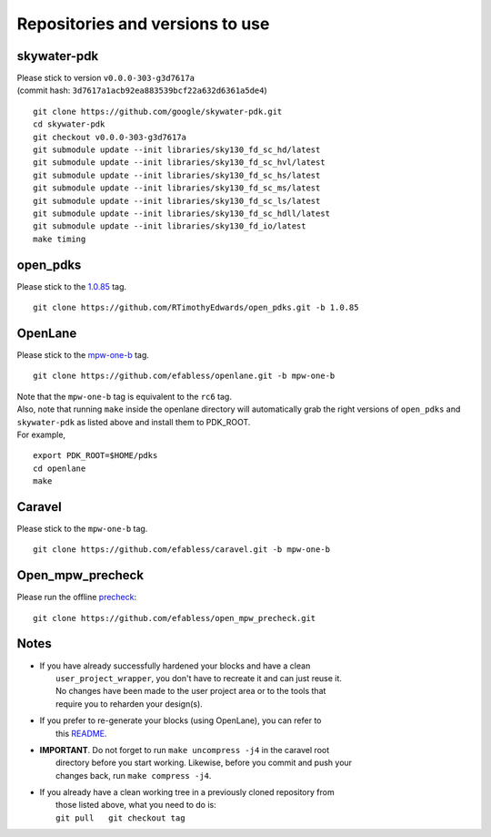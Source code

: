 .. raw:: html

   <!---
   # SPDX-FileCopyrightText: 2020 Efabless Corporation
   #
   # Licensed under the Apache License, Version 2.0 (the "License");
   # you may not use this file except in compliance with the License.
   # You may obtain a copy of the License at
   #
   #      http://www.apache.org/licenses/LICENSE-2.0
   #
   # Unless required by applicable law or agreed to in writing, software
   # distributed under the License is distributed on an "AS IS" BASIS,
   # WITHOUT WARRANTIES OR CONDITIONS OF ANY KIND, either express or implied.
   # See the License for the specific language governing permissions and
   # limitations under the License.
   #
   # SPDX-License-Identifier: Apache-2.0
   -->

.. _tool-versioning:

Repositories and versions to use
================================

skywater-pdk
------------

| Please stick to version ``v0.0.0-303-g3d7617a``
| (commit hash: ``3d7617a1acb92ea883539bcf22a632d6361a5de4``)

::

    git clone https://github.com/google/skywater-pdk.git
    cd skywater-pdk
    git checkout v0.0.0-303-g3d7617a
    git submodule update --init libraries/sky130_fd_sc_hd/latest
    git submodule update --init libraries/sky130_fd_sc_hvl/latest
    git submodule update --init libraries/sky130_fd_sc_hs/latest
    git submodule update --init libraries/sky130_fd_sc_ms/latest
    git submodule update --init libraries/sky130_fd_sc_ls/latest
    git submodule update --init libraries/sky130_fd_sc_hdll/latest
    git submodule update --init libraries/sky130_fd_io/latest
    make timing

open\_pdks
----------

Please stick to the
`1.0.85 <https://github.com/RTimothyEdwards/open_pdks/tree/1.0.85>`__
tag.

::

    git clone https://github.com/RTimothyEdwards/open_pdks.git -b 1.0.85

OpenLane
--------

Please stick to the
`mpw-one-b <https://github.com/efabless/openlane/tree/mpw-one-b>`__ tag.

::

    git clone https://github.com/efabless/openlane.git -b mpw-one-b

| Note that the ``mpw-one-b`` tag is equivalent to the ``rc6`` tag.

| Also, note that running ``make`` inside the openlane directory will automatically grab the right versions of ``open_pdks`` and ``skywater-pdk`` as listed above and install them to PDK\_ROOT.

| For example,

::

    export PDK_ROOT=$HOME/pdks
    cd openlane
    make

Caravel
-------

Please stick to the ``mpw-one-b`` tag.

::

    git clone https://github.com/efabless/caravel.git -b mpw-one-b

Open\_mpw\_precheck
-------------------

Please run the offline
`precheck <https://github.com/efabless/open_mpw_precheck>`__:

::

    git clone https://github.com/efabless/open_mpw_precheck.git

Notes
-----

-  | If you have already successfully hardened your blocks and have a clean
   |  ``user_project_wrapper``, you don't have to recreate it and can just reuse it.
   |  No changes have been made to the user project area or to the tools that
   |  require you to reharden your design(s).

-  | If you prefer to re-generate your blocks (using OpenLane), you can refer to
   |  this `README <https://github.com/efabless/caravel/blob/develop/openlane/README.rst>`__.

-  | **IMPORTANT**. Do not forget to run ``make uncompress -j4`` in the caravel root
   |  directory before you start working. Likewise, before you commit and push your
   |  changes back, run ``make compress -j4``.

-  | If you already have a clean working tree in a previously cloned repository from
   |  those listed above, what you need to do is:
   |  ``git pull   git checkout tag``


